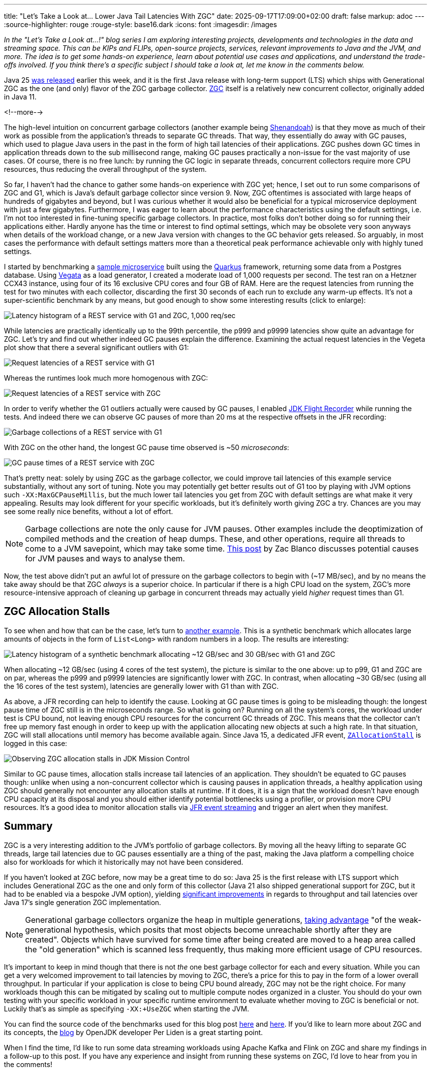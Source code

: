 ---
title: "Let's Take a Look at... Lower Java Tail Latencies With ZGC"
date: 2025-09-17T17:09:00+02:00
draft: false
markup: adoc
---
:source-highlighter: rouge
:rouge-style: base16.dark
:icons: font
:imagesdir: /images
ifdef::env-github[]
:imagesdir: ../../static/images
endif::[]

_In the "Let's Take a Look at...!" blog series I am exploring interesting projects, developments and technologies in the data and streaming space. This can be KIPs and FLIPs, open-source projects, services, relevant improvements to Java and the JVM, and more. The idea is to get some hands-on experience, learn about potential use cases and applications, and understand the trade-offs involved. If you think there's a specific subject I should take a look at, let me know in the comments below._

Java 25 https://www.oracle.com/news/announcement/oracle-releases-java-25-2025-09-16/[was released] earlier this week,
and it is the first Java release with long-term support (LTS) which ships with Generational ZGC as the one (and only) flavor of the ZGC garbage collector.
https://openjdk.org/jeps/333[ZGC] itself is a relatively new concurrent collector, originally added in Java 11.

<!--more-->

The high-level intuition on concurrent garbage collectors (another example being https://wiki.openjdk.org/display/shenandoah/Main[Shenandoah]) is that they move as much of their work as possible from the application's threads to separate GC threads.
That way, they essentially do away with GC pauses, which used to plague Java users in the past in the form of high tail latencies of their applications.
ZGC pushes down GC times in application threads down to the sub millisecond range, making GC pauses practically a non-issue for the vast majority of use cases.
Of course, there is no free lunch: by running the GC logic in separate threads, concurrent collectors require more CPU resources,
thus reducing the overall throughput of the system.

So far, I haven't had the chance to gather some hands-on experience with ZGC yet;
hence, I set out to run some comparisons of ZGC and G1, which is Java's default garbage collector since version 9.
Now, ZGC oftentimes is associated with large heaps of hundreds of gigabytes and beyond,
but I was curious whether it would also be beneficial for a typical microservice deployment with just a few gigabytes.
Furthermore, I was eager to learn about the performance characteristics using the default settings,
i.e. I'm not too interested in fine-tuning specific garbage collectors.
In practice, most folks don't bother doing so for running their applications either.
Hardly anyone has the time or interest to find optimal settings,
which may be obsolete very soon anyways when details of the workload change, or a new Java version with changes to the GC behavior gets released.
So arguably, in most cases the performance with default settings matters more than a theoretical peak performance achievable only with highly tuned settings.

I started by benchmarking a https://github.com/gunnarmorling/zgc-test[sample microservice] built using the https://quarkus.io/[Quarkus] framework,
returning some data from a Postgres database.
Using https://github.com/tsenart/vegeta[Vegata] as a load generator, 
I created a moderate load of 1,000 requests per second.
The test ran on a Hetzner CCX43 instance, using four of its 16 exclusive CPU cores and four GB of RAM.
Here are the request latencies from running the test for two minutes with each collector, discarding the first 30 seconds of each run to exclude any warm-up effects.
It's not a super-scientific benchmark by any means, but good enough to show some interesting results (click to enlarge):

image::zgc_basic_histogram.png["Latency histogram of a REST service with G1 and ZGC, 1,000 req/sec"]

While latencies are practically identically up to the 99th percentile, the p999 and p9999 latencies show quite an advantage for ZGC.
Let's try and find out whether indeed GC pauses explain the difference.
Examining the actual request latencies in the Vegeta plot show that there a several significant outliers with G1:

image::zgc_basic_latency_g1.png["Request latencies of a REST service with G1"]

Whereas the runtimes look much more homogenous with ZGC:

image::zgc_basic_latency_zgc.png["Request latencies of a REST service with ZGC"]

In order to verify whether the G1 outliers actually were caused by GC pauses, I enabled link:/blog/jdk-flight-recorder-file-format/[JDK Flight Recorder] while running the tests.
And indeed there we can observe GC pauses of more than 20 ms at the respective offsets in the JFR recording:

image::zgc_basic_jfr_g1.png["Garbage collections of a REST service with G1"]

With ZGC on the other hand, the longest GC pause time observed is ~50 _microseconds_:

image::zgc_basic_jfr_zgc.png["GC pause times of a REST service with ZGC"]

That's pretty neat: solely by using ZGC as the garbage collector, we could improve tail latencies of this example service substantially, without any sort of tuning.
Note you may potentially get better results out of G1 too by playing with JVM options such `-XX:MaxGCPauseMillis`, but the much lower tail latencies you get from ZGC with default settings are what make it very appealing.
Results may look different for your specific workloads, but it's definitely worth giving ZGC a try.
Chances are you may see some really nice benefits, without a lot of effort.

[NOTE]
====
Garbage collections are note the only cause for JVM pauses.
Other examples include the deoptimization of compiled methods and the creation of heap dumps.
These, and other operations, require all threads to come to a JVM savepoint, which may take some time.
https://blanco.io/blog/jvm-safepoint-pauses/#fnref:1:1[This post] by Zac Blanco discusses potential causes for JVM pauses and ways to analyse them.
====

Now, the test above didn't put an awful lot of pressure on the garbage collectors to begin with (~17 MB/sec),
and by no means the take away should be that ZGC _always_ is a superior choice.
In particular if there is a high CPU load on the system,
ZGC's more resource-intensive approach of cleaning up garbage in concurrent threads may actually yield _higher_ request times than G1.

== ZGC Allocation Stalls

To see when and how that can be the case, let's turn to https://github.com/gunnarmorling/allocation-test[another example].
This is a synthetic benchmark which allocates large amounts of objects in the form of `List<Long>` with random numbers in a loop.
The results are interesting:

image::zgc_high_allocation_histogram.png["Latency histogram of a synthetic benchmark allocating ~12 GB/sec and 30 GB/sec with G1 and ZGC"]

When allocating ~12 GB/sec (using 4 cores of the test system), the picture is similar to the one above: up to p99, G1 and ZGC are on par, whereas the p999 and p9999 latencies are significantly lower with ZGC.
In contrast, when allocating ~30 GB/sec (using all the 16 cores of the test system), latencies are generally lower with G1 than with ZGC.

As above, a JFR recording can help to identify the cause.
Looking at GC pause times is going to be misleading though: the longest pause time of ZGC still is in the microseconds range.
So what is going on?
Running on all the system's cores, the workload under test is CPU bound, not leaving enough CPU resources for the concurrent GC threads of ZGC.
This means that the collector can't free up memory fast enough in order to keep up with the application allocating new objects at such a high rate.
In that situation, ZGC will stall allocations until memory has become available again.
Since Java 15, a dedicated JFR event,  https://sap.github.io/SapMachine/jfrevents/25.html#zallocationstall[`ZAllocationStall`] is logged in this case:

image::zgc_allocation_stalls.png["Observing ZGC allocation stalls in JDK Mission Control"]

Similar to GC pause times, allocation stalls increase tail latencies of an application.
They shouldn't be equated to GC pauses though:
unlike when using a non-concurrent collector which is causing pauses in application threads, a healthy application using ZGC should generally not encounter any allocation stalls at runtime.
If it does, it is a sign that the workload doesn't have enough CPU capacity at its disposal and you should either identify potential bottlenecks using a profiler, or provision more CPU resources.
It's a good idea to monitor allocation stalls via link:/blog/rest-api-monitoring-with-custom-jdk-flight-recorder-events/[JFR event streaming] and trigger an alert when they manifest.

== Summary

ZGC is a very interesting addition to the JVM's portfolio of garbage collectors.
By moving all the heavy lifting to separate GC threads, large tail latencies due to GC pauses essentially are a thing of the past,
making the Java platform a compelling choice also for workloads for which it historically may not have been considered.

If you haven't looked at ZGC before, now may be a great time to do so:
Java 25 is the first release with LTS support which includes Generational ZGC as the one and only form of this collector
(Java 21 also shipped generational support for ZGC, but it had to be enabled via a bespoke JVM option),
yielding https://openjdk.org/jeps/439[significant improvements] in regards to throughput and tail latencies over Java 17's single generation ZGC implementation.

[NOTE]
====
Generational garbage collectors organize the heap in multiple generations, https://inside.java/2023/11/28/gen-zgc-explainer/[taking advantage] "of the weak-generational hypothesis, which posits that most objects become unreachable shortly after they are created".
Objects which have survived for some time after being created are moved to a heap area called the "old generation" which is scanned less frequently,
thus making more efficient usage of CPU resources.
====

It's important to keep in mind though that there is not _the_ one best garbage collector for each and every situation.
While you can get a very welcomed improvement to tail latencies by moving to ZGC, there's a price for this to pay in the form of a lower overall throughput.
In particular if your application is close to being CPU bound already, ZGC may not be the right choice.
For many workloads though this can be mitigated by scaling out to multiple compute nodes organized in a cluster.
You should do your own testing with your specific workload in your specific runtime environment to evaluate whether moving to ZGC is beneficial or not.
Luckily that's as simple as specifying `-XX:+UseZGC` when starting the JVM.

You can find the source code of the benchmarks used for this blog post https://github.com/gunnarmorling/zgc-test[here] and https://github.com/gunnarmorling/allocation-test[here].
If you'd like to learn more about ZGC and its concepts, the https://malloc.se/[blog] by OpenJDK developer Per Liden is a great starting point.

When I find the time, I'd like to run some data streaming workloads using Apache Kafka and Flink on ZGC and share my findings in a follow-up to this post.
If you have any experience and insight from running these systems on ZGC, I'd love to hear from you in the comments!
